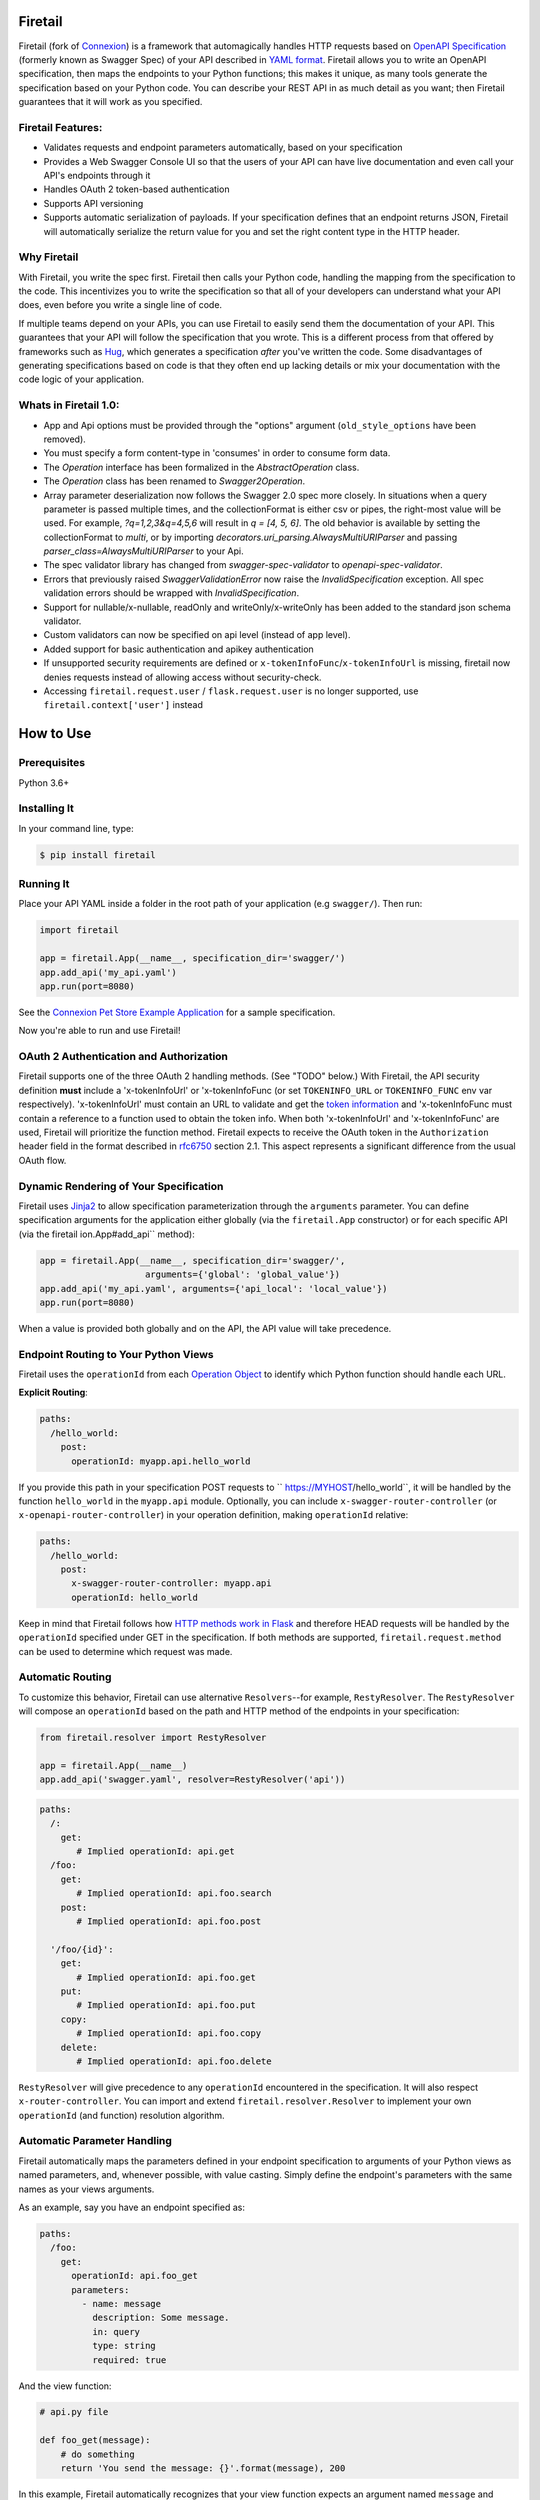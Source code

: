 Firetail 
===========
.. _Firetail's Documentation Page: https://firetail.readthedocs.org/en/latest/
.. _Connexion: https://github.com/spec-first/connexion
.. _Flask: https://flask.pocoo.org/
.. _issues waffle board: https://waffle.io/zalando/connexion
.. _API First: https://opensource.zalando.com/restful-api-guidelines/#api-first
.. _Hug: https://github.com/timothycrosley/hug
.. _Swagger:  https://swagger.io/open-source-integrations/
.. _Jinja2: < https://jinja.pocoo.org/>
.. _rfc6750: https://tools.ietf.org/html/rfc6750
.. _OpenAPI Specification: https://www.openapis.org/
.. _OpenAPI 3.0 Style Values: https://github.com/OAI/OpenAPI-Specification/blob/master/versions/3.0.2.md#style-values
.. _Operation Object: https://github.com/swagger-api/swagger-spec/blob/master/versions/2.0.md#operation-object
.. _swager.spec.security_definition: https://github.com/swagger-api/swagger-spec/blob/master/versions/2.0.md#security-definitions-object
.. _swager.spec.security_requirement: https://github.com/swagger-api/swagger-spec/blob/master/versions/2.0.md#security-requirement-object
.. _YAML format: https://github.com/OAI/OpenAPI-Specification/blob/master/versions/2.0.md#format
.. _token information: https://tools.ietf.org/html/rfc6749
.. _Tornado:  https://www.tornadoweb.org/en/stable/
.. _Connexion Pet Store Example Application: https://github.com/hjacobs/connexion-example
.. _described by Flask:  https://flask.pocoo.org/snippets/111/
.. _werkzeug:  https://werkzeug.pocoo.org/
.. _Connexion's Documentation Page:  https://connexion.readthedocs.org/en/latest/
.. _Crafting effective Microservices in Python: https://jobs.zalando.com/tech/blog/crafting-effective-microservices-in-python/
.. _issues where we are looking for contributions: https://github.com/FireTail-io/firetail-py-lib/issues?q=is%3Aissue+is%3Aopen+label%3A%22help+wanted%22
.. _HTTP Methods work in Flask:  https://flask.pocoo.org/docs/1.0/quickstart/#http-methods

.. .. image:: https://badges.gitter.im/zalando/connexion.svg
..    :alt: Join the chat at https://gitter.im/zalando/connexion
..    :target: https://gitter.im/zalando/connexion?utm_source=badge&utm_medium=badge&utm_campaign=pr-badge&utm_content=badge

.. image:: https://github.com/FireTail-io/firetail-py-lib/actions/workflows/pipeline.yml/badge.svg
   :alt: Build status
   :target: https://github.com/FireTail-io/firetail-py-lib/actions/workflows/pipeline.yml

.. .. image:: https://coveralls.io/repos/github/zalando/connexion/badge.svg?branch=main
..    :target: https://coveralls.io/github/zalando/connexion?branch=main
..    :alt: Coveralls status

.. image:: https://img.shields.io/pypi/v/firetail.svg
   :target: https://pypi.python.org/pypi/firetail
   :alt: Latest Version

.. image:: https://img.shields.io/pypi/status/firetail.svg
   :target: https://pypi.python.org/pypi/firetail
   :alt: Development Status

.. image:: https://img.shields.io/pypi/pyversions/firetail.svg
   :target: https://pypi.python.org/pypi/firetail
   :alt: Python Versions

.. image:: https://img.shields.io/pypi/l/firetail.svg
   :target: https://github.com/FireTail-io/firetail-py-lib/blob/main/LICENSE.txt
   :alt: License

Firetail (fork of Connexion_) is a framework that automagically handles HTTP requests based on `OpenAPI Specification`_
(formerly known as Swagger Spec) of your API described in `YAML format`_. Firetail allows you to
write an OpenAPI specification, then maps the endpoints to your Python functions; this makes it
unique, as many tools generate the specification based on your Python code. You can describe your
REST API in as much detail as you want; then Firetail guarantees that it will work as you
specified.

Firetail Features:
--------------------

- Validates requests and endpoint parameters automatically, based on
  your specification
- Provides a Web Swagger Console UI so that the users of your API can
  have live documentation and even call your API's endpoints
  through it
- Handles OAuth 2 token-based authentication
- Supports API versioning
- Supports automatic serialization of payloads. If your
  specification defines that an endpoint returns JSON, Firetail will
  automatically serialize the return value for you and set the right
  content type in the HTTP header.

Why Firetail
--------------

With Firetail, you write the spec first. Firetail then calls your Python
code, handling the mapping from the specification to the code. This
incentivizes you to write the specification so that all of your
developers can understand what your API does, even before you write a
single line of code.

If multiple teams depend on your APIs, you can use Firetail to easily send them the documentation of your API. This guarantees that your API will follow the specification that you wrote. This is a different process from that offered by frameworks such as Hug_, which generates a specification *after* you've written the code. Some disadvantages of generating specifications based on code is that they often end up lacking details or mix your documentation with the code logic of your application.

.. Other Sources/Mentions
.. ----------------------

.. - Zalando RESTful API guidelines with `API First`_
.. - Blog post: `Crafting effective Microservices in Python`_

Whats in Firetail 1.0:
------------------------
- App and Api options must be provided through the "options" argument (``old_style_options`` have been removed).
- You must specify a form content-type in 'consumes' in order to consume form data.
- The `Operation` interface has been formalized in the `AbstractOperation` class.
- The `Operation` class has been renamed to `Swagger2Operation`.
- Array parameter deserialization now follows the Swagger 2.0 spec more closely.
  In situations when a query parameter is passed multiple times, and the collectionFormat is either csv or pipes, the right-most value will be used.
  For example, `?q=1,2,3&q=4,5,6` will result in `q = [4, 5, 6]`.
  The old behavior is available by setting the collectionFormat to `multi`, or by importing `decorators.uri_parsing.AlwaysMultiURIParser` and passing `parser_class=AlwaysMultiURIParser` to your Api.
- The spec validator library has changed from `swagger-spec-validator` to `openapi-spec-validator`.
- Errors that previously raised `SwaggerValidationError` now raise the `InvalidSpecification` exception.
  All spec validation errors should be wrapped with `InvalidSpecification`.
- Support for nullable/x-nullable, readOnly and writeOnly/x-writeOnly has been added to the standard json schema validator.
- Custom validators can now be specified on api level (instead of app level).
- Added support for basic authentication and apikey authentication
- If unsupported security requirements are defined or ``x-tokenInfoFunc``/``x-tokenInfoUrl`` is missing, firetail now denies requests instead of allowing access without security-check.
- Accessing ``firetail.request.user`` / ``flask.request.user`` is no longer supported, use ``firetail.context['user']`` instead

How to Use
==========

Prerequisites
-------------

Python 3.6+

Installing It
-------------

In your command line, type:

.. code-block:: bash

    $ pip install firetail

Running It
----------

Place your API YAML inside a folder in the root
path of your application (e.g ``swagger/``). Then run:

.. code-block:: python

    import firetail

    app = firetail.App(__name__, specification_dir='swagger/')
    app.add_api('my_api.yaml')
    app.run(port=8080)

See the `Connexion Pet Store Example Application`_ for a sample
specification.

Now you're able to run and use Firetail!


OAuth 2 Authentication and Authorization
----------------------------------------

Firetail supports one of the three OAuth 2 handling methods. (See
"TODO" below.) With Firetail, the API security definition **must**
include a 'x-tokenInfoUrl' or 'x-tokenInfoFunc (or set ``TOKENINFO_URL``
or ``TOKENINFO_FUNC`` env var respectively). 'x-tokenInfoUrl' must contain an
URL to validate and get the `token information`_ and 'x-tokenInfoFunc must
contain a reference to a function used to obtain the token info. When both 'x-tokenInfoUrl'
and 'x-tokenInfoFunc' are used, Firetail will prioritize the function method. Firetail expects to
receive the OAuth token in the ``Authorization`` header field in the
format described in `rfc6750`_ section 2.1. This aspect
represents a significant difference from the usual OAuth flow.

Dynamic Rendering of Your Specification
---------------------------------------

Firetail uses Jinja2_ to allow specification parameterization through the ``arguments`` parameter. You can define specification arguments for the application either globally (via the ``firetail.App`` constructor) or for each specific API (via the firetail ion.App#add_api`` method):

.. code-block:: python

    app = firetail.App(__name__, specification_dir='swagger/',
                        arguments={'global': 'global_value'})
    app.add_api('my_api.yaml', arguments={'api_local': 'local_value'})
    app.run(port=8080)

When a value is provided both globally and on the API, the API value will take precedence.

Endpoint Routing to Your Python Views
-------------------------------------

Firetail uses the ``operationId`` from each `Operation Object`_ to
identify which Python function should handle each URL.

**Explicit Routing**:

.. code-block:: yaml

    paths:
      /hello_world:
        post:
          operationId: myapp.api.hello_world

If you provide this path in your specification POST requests to
`` https://MYHOST/hello_world``, it will be handled by the function
``hello_world`` in the ``myapp.api`` module. Optionally, you can include
``x-swagger-router-controller`` (or ``x-openapi-router-controller``) in your
operation definition, making ``operationId`` relative:

.. code-block:: yaml

    paths:
      /hello_world:
        post:
          x-swagger-router-controller: myapp.api
          operationId: hello_world

Keep in mind that Firetail follows how `HTTP methods work in Flask`_ and therefore HEAD requests will be handled by the ``operationId`` specified under GET in the specification. If both methods are supported, ``firetail.request.method`` can be used to determine which request was made.

Automatic Routing
-----------------

To customize this behavior, Firetail can use alternative
``Resolvers``--for example, ``RestyResolver``. The ``RestyResolver``
will compose an ``operationId`` based on the path and HTTP method of
the endpoints in your specification:

.. code-block:: python

    from firetail.resolver import RestyResolver

    app = firetail.App(__name__)
    app.add_api('swagger.yaml', resolver=RestyResolver('api'))

.. code-block:: yaml

   paths:
     /:
       get:
          # Implied operationId: api.get
     /foo:
       get:
          # Implied operationId: api.foo.search
       post:
          # Implied operationId: api.foo.post

     '/foo/{id}':
       get:
          # Implied operationId: api.foo.get
       put:
          # Implied operationId: api.foo.put
       copy:
          # Implied operationId: api.foo.copy
       delete:
          # Implied operationId: api.foo.delete

``RestyResolver`` will give precedence to any ``operationId`` encountered in the specification. It will also respect
``x-router-controller``. You can import and extend ``firetail.resolver.Resolver`` to implement your own ``operationId``
(and function) resolution algorithm.

Automatic Parameter Handling
----------------------------

Firetail automatically maps the parameters defined in your endpoint specification to arguments of your Python views as named parameters, and, whenever possible, with value casting. Simply define the endpoint's parameters with the same names as your views arguments.

As an example, say you have an endpoint specified as:

.. code-block:: yaml

    paths:
      /foo:
        get:
          operationId: api.foo_get
          parameters:
            - name: message
              description: Some message.
              in: query
              type: string
              required: true

And the view function:

.. code-block:: python

    # api.py file

    def foo_get(message):
        # do something
        return 'You send the message: {}'.format(message), 200

In this example, Firetail automatically recognizes that your view
function expects an argument named ``message`` and assigns the value
of the endpoint parameter ``message`` to your view function.

.. note:: In the OpenAPI 3.x.x spec, the requestBody does not have a name.
          By default it will be passed in as 'body'. You can optionally
          provide the x-body-name parameter in your requestBody
          (or legacy position within the requestBody schema)
          to override the name of the parameter that will be passed to your
          handler function.

.. code-block:: yaml


    /path
      post:
        requestBody:
          x-body-name: body
          content:
            application/json:
              schema:
                # legacy location here should be ignored because the preferred location for x-body-name is at the requestBody level above
                x-body-name: this_should_be_ignored
                $ref: '#/components/schemas/someComponent'

.. warning:: When you define a parameter at your endpoint as *not* required, and
    this argument does not have default value in your Python view, you will get
    a "missing positional argument" exception whenever you call this endpoint
    WITHOUT the parameter. Provide a default value for a named argument or use
    ``**kwargs`` dict.

Type casting
^^^^^^^^^^^^

Whenever possible, Firetail will try to parse your argument values and
do type casting to related Python native values. The current
available type castings are:

+--------------+-------------+
| OpenAPI Type | Python Type |
+==============+=============+
| integer      | int         |
+--------------+-------------+
| string       | str         |
+--------------+-------------+
| number       | float       |
+--------------+-------------+
| boolean      | bool        |
+--------------+-------------+
| array        | list        |
+--------------+-------------+
| null         | None        |
+--------------+-------------+
| object       | dict        |
+--------------+-------------+

If you use the ``array`` type In the Swagger definition, you can define the
``collectionFormat`` so that it won't be recognized. Firetail currently
supports collection formats "pipes" and "csv". The default format is "csv".

Firetail is opinionated about how the URI is parsed for ``array`` types.
The default behavior for query parameters that have been defined multiple
times is to use the right-most value. For example, if you provide a URI with
the the query string ``?letters=a,b,c&letters=d,e,f``, firetail will set
``letters = ['d', 'e', 'f']``.

You can override this behavior by specifying the URI parser in the app or
api options.

.. code-block:: python

   from firetail.decorators.uri_parsing import AlwaysMultiURIParser
   options = {'uri_parser_class': AlwaysMultiURIParser}
   app = firetail.App(__name__, specification_dir='swagger/', options=options)

You can implement your own URI parsing behavior by inheriting from
``firetail.decorators.uri_parsing.AbstractURIParser``.

There are a handful of URI parsers included with connection.

+----------------------+---------------------------------------------------------------------------+
| OpenAPIURIParser     | This parser adheres to the OpenAPI 3.x.x spec, and uses the ``style``     |
| default: OpenAPI 3.0 | parameter. Query parameters are parsed from left to right, so if a query  |
|                      | parameter is defined twice, then the right-most definition will take      |
|                      | precedence. For example, if you provided a URI with the query string      |
|                      | ``?letters=a,b,c&letters=d,e,f``, and ``style: simple``, then firetail    |
|                      | will set ``letters = ['d', 'e', 'f']``. For additional information see    |
|                      | `OpenAPI 3.0 Style Values`_.                                              |
+----------------------+---------------------------------------------------------------------------+
| Swagger2URIParser    | This parser adheres to the Swagger 2.0 spec, and will only join together  |
| default: OpenAPI 2.0 | multiple instance of the same query parameter if the ``collectionFormat`` |
|                      | is set to ``multi``. Query parameters are parsed from left to right, so   |
|                      | if a query parameter is defined twice, then the right-most definition     |
|                      | wins. For example, if you provided a URI with the query string            |
|                      | ``?letters=a,b,c&letters=d,e,f``, and ``collectionFormat: csv``, then     |
|                      | firetail will set ``letters = ['d', 'e', 'f']``                           |
+----------------------+---------------------------------------------------------------------------+
| FirstValueURIParser  | This parser behaves like the Swagger2URIParser, except that it prefers    |
|                      | the first defined value. For example, if you provided a URI with the query|
|                      | string ``?letters=a,b,c&letters=d,e,f`` and ``collectionFormat: csv``     |
|                      | hen firetail will set ``letters = ['a', 'b', 'c']``                       |
+----------------------+---------------------------------------------------------------------------+
| AlwaysMultiURIParser | This parser is backwards compatible with Firetail 1.x. It joins together  |
|                      | multiple instances of the same query parameter.                           |
+----------------------+---------------------------------------------------------------------------+


Parameter validation
^^^^^^^^^^^^^^^^^^^^

Firetail can apply strict parameter validation for query and form data
parameters.  When this is enabled, requests that include parameters not defined
in the swagger spec return a 400 error.  You can enable it when adding the API
to your application:

.. code-block:: python

    app.add_api('my_apy.yaml', strict_validation=True)

API Versioning and basePath
---------------------------

Setting a base path is useful for versioned APIs. An example of
a base path would be the ``1.0`` in `` https://MYHOST/1.0/hello_world``.

If you are using OpenAPI 3.x.x, you set your base URL path in the
servers block of the specification. You can either specify a full
URL, or just a relative path.

.. code-block:: yaml

    servers:
      - url: https://MYHOST/1.0
        description: full url example
      - url: /1.0
        description: relative path example

    paths:
      ...

If you are using OpenAPI 2.0, you can define a ``basePath`` on the top level
of your OpenAPI 2.0 specification.

.. code-block:: yaml

    basePath: /1.0

    paths:
      ...

If you don't want to include the base path in your specification, you
can provide it when adding the API to your application:

.. code-block:: python

    app.add_api('my_api.yaml', base_path='/1.0')

Swagger JSON
------------
Firetail makes the OpenAPI/Swagger specification in JSON format
available from either ``swagger.json`` (for OpenAPI 2.0) or
``openapi.json`` (for OpenAPI 3.x.x) at the base path of the API.
For example, if your base path was ``1.0``, then your spec would be
available at ``/1.0/openapi.json``.

You can disable serving the spec JSON at the application level:

.. code-block:: python

    options = {"serve_spec": False}
    app = firetail.App(__name__, specification_dir='openapi/',
                        options=options)
    app.add_api('my_api.yaml')

You can also disable it at the API level:

.. code-block:: python

    options = {"serve_spec": False}
    app = firetail.App(__name__, specification_dir='openapi/')
    app.add_api('my_api.yaml', options=options)

HTTPS Support
-------------

When specifying HTTPS as the scheme in the API YAML file, all the URIs
in the served Swagger UI are HTTPS endpoints. The problem: The default
server that runs is a "normal" HTTP server. This means that the
Swagger UI cannot be used to play with the API. What is the correct
way to start a HTTPS server when using Firetail?

One way, `described by Flask`_, looks like this:

.. code-block:: python

   from OpenSSL import SSL
   context = SSL.Context(SSL.SSLv23_METHOD)
   context.use_privatekey_file('yourserver.key')
   context.use_certificate_file('yourserver.crt')

   app.run(host='127.0.0.1', port='12344',
           debug=False/True, ssl_context=context)

However, Firetail doesn't provide an ssl_context parameter. This is
because Flask doesn't, either--but it uses ``**kwargs`` to send the
parameters to the underlying `werkzeug`_ server.

The Swagger UI Console
----------------------

The Swagger UI for an API is available through pip extras.
You can install it with ``pip install firetail[swagger-ui]``.
It will be served up at ``{base_path}/ui/`` where ``base_path`` is the
base path of the API.

You can disable the Swagger UI at the application level:

.. code-block:: python

    app = firetail.App(__name__, specification_dir='openapi/',
                        options={"swagger_ui": False})
    app.add_api('my_api.yaml')


You can also disable it at the API level:

.. code-block:: python

    app = firetail.App(__name__, specification_dir='openapi/')
    app.add_api('my_api.yaml', options={"swagger_ui": False})

If necessary, you can explicitly specify the path to the directory with
swagger-ui to not use the firetail[swagger-ui] distro.
In order to do this, you should specify the following option:

.. code-block:: python

   options = {'swagger_path': '/path/to/swagger_ui/'}
   app = firetail.App(__name__, specification_dir='openapi/', options=options)

If you wish to provide your own swagger-ui distro, note that firetail
expects a jinja2 file called ``swagger_ui/index.j2`` in order to load the
correct ``swagger.json`` by default. Your ``index.j2`` file can use the
``openapi_spec_url`` jinja variable for this purpose:

.. code-block::

    const ui = SwaggerUIBundle({ url: "{{ openapi_spec_url }}"})

Additionally, if you wish to use swagger-ui-3.x.x, it is also provided by
installing firetail[swagger-ui], and can be enabled like this:

.. code-block:: python

   from swagger_ui_bundle import swagger_ui_3_path
   options = {'swagger_path': swagger_ui_3_path}
   app = firetail.App(__name__, specification_dir='swagger/', options=options)


Server Backend
--------------

By default Firetail uses the Flask_ server. For asynchronous
applications, you can also use Tornado_ as the HTTP server. To do
this, set your server to ``tornado``:

.. code-block:: python

    import firetail

    app = firetail.App(__name__, specification_dir='swagger/')
    app.run(server='tornado', port=8080)

You can use the Flask WSGI app with any WSGI container, e.g. `using
Flask with uWSGI`_ (this is common):

.. code-block:: python

    app = firetail.App(__name__, specification_dir='swagger/')
    application = app.app # expose global WSGI application object


Set up and run the installation code:

.. code-block:: bash

    $ sudo pip3 install uwsgi
    $ uwsgi --http :8080 -w app -p 16  # use 16 worker processes

See the `uWSGI documentation`_ for more information.

.. _using Flask with uWSGI:  https://flask.pocoo.org/docs/latest/deploying/uwsgi/
.. _uWSGI documentation: https://uwsgi-docs.readthedocs.org/


Documentation
=============
Additional information is available at `Firetail's Documentation Page`_.

Changes
=======

A full changelog is maintained on the `GitHub releases page`_.

.. _GitHub releases page: https://github.com/FireTail-io/firetail-py-lib/releases

Contributing to Firetail/TODOs
================================

We welcome your ideas, issues, and pull requests. Just follow the
usual/standard GitHub practices.

Unless you explicitly state otherwise in advance, any non trivial
contribution intentionally submitted for inclusion in this project by you
to the steward of this repository (Point Security Inc DBA FireTail (TM)) shall be under the
terms and conditions of Lesser General Public License 2.0 written below, without any
additional copyright information, terms or conditions.

TODOs
-----



License
===================

Copyright 2022 Point Security Inc DBA FireTail (TM)

Licensed under the Lesser General Public License, Version 2.0 (the "License"); you may not use this file except in compliance with the License. You may obtain a copy of the License at  https://www.gnu.org/licenses/lgpl-3.0.txt.

Unless required by applicable law or agreed to in writing, software distributed under the License is distributed on an "AS IS" BASIS, WITHOUT WARRANTIES OR CONDITIONS OF ANY KIND, either express or implied. See the License for the specific language governing permissions and limitations under the License.
